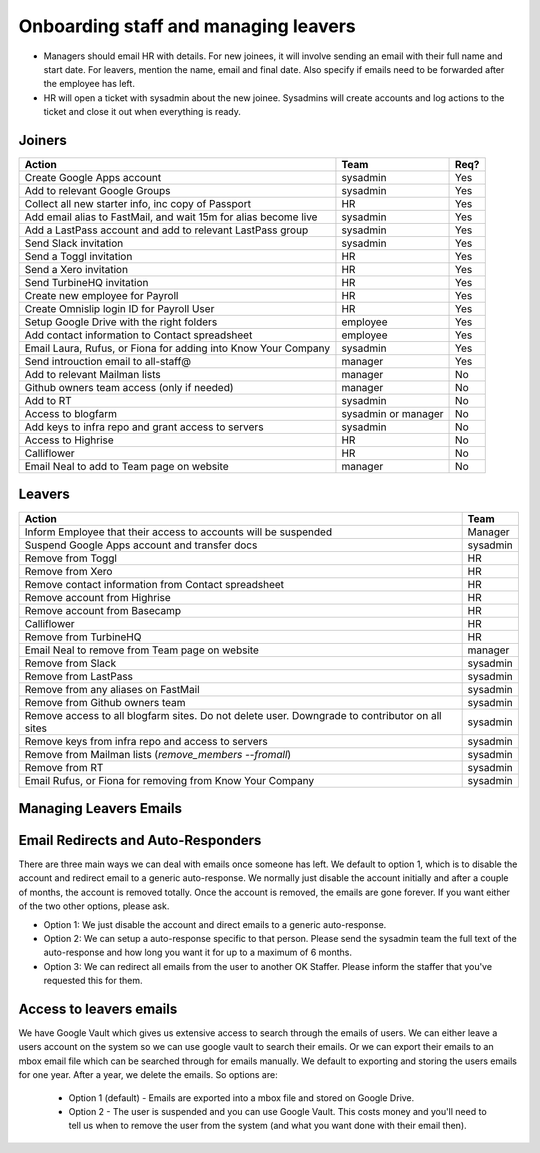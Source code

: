 Onboarding staff and managing leavers
=====================================

* Managers should email HR with details. For new joinees, it will involve
  sending an email with their full name and start date. For leavers, mention
  the name, email and final date. Also specify if emails need to be forwarded
  after the employee has left.
* HR will open a ticket with sysadmin about the new joinee. Sysadmins will
  create accounts and log actions to the ticket and close it out when
  everything is ready.

Joiners
-------



+-------------------------------------------------------+----------+--------+
| Action                                                | Team     | Req?   |
+=======================================================+==========+========+
| Create Google Apps account                            | sysadmin | Yes    |
+-------------------------------------------------------+----------+--------+
| Add to relevant Google Groups                         | sysadmin | Yes    |
+-------------------------------------------------------+----------+--------+
| Collect all new starter info, inc copy of Passport    | HR       | Yes    |
+-------------------------------------------------------+----------+--------+
| Add email alias to FastMail, and wait 15m for alias   | sysadmin | Yes    |
| become live                                           |          |        |
+-------------------------------------------------------+----------+--------+
| Add a LastPass account and add to relevant LastPass   | sysadmin | Yes    |
| group                                                 |          |        |
+-------------------------------------------------------+----------+--------+
| Send Slack invitation                                 | sysadmin | Yes    |
+-------------------------------------------------------+----------+--------+
| Send a Toggl invitation                               | HR       | Yes    |
+-------------------------------------------------------+----------+--------+
| Send a Xero invitation                                | HR       | Yes    |
+-------------------------------------------------------+----------+--------+
| Send TurbineHQ invitation                             | HR       | Yes    |
+-------------------------------------------------------+----------+--------+
| Create new employee for Payroll                       | HR       | Yes    |
+-------------------------------------------------------+----------+--------+
| Create Omnislip login ID for Payroll User             | HR       | Yes    |
+-------------------------------------------------------+----------+--------+
| Setup Google Drive with the right folders             | employee | Yes    |
+-------------------------------------------------------+----------+--------+
| Add contact information to Contact spreadsheet        | employee | Yes    |
+-------------------------------------------------------+----------+--------+
| Email Laura, Rufus, or Fiona for adding into Know     | sysadmin | Yes    |
| Your Company                                          |          |        |
+-------------------------------------------------------+----------+--------+
| Send introuction email to all-staff@                  | manager  | Yes    |
+-------------------------------------------------------+----------+--------+
| Add to relevant Mailman lists                         | manager  | No     |
+-------------------------------------------------------+----------+--------+
| Github owners team access (only if needed)            | manager  | No     |
+-------------------------------------------------------+----------+--------+
| Add to RT                                             | sysadmin | No     |
+-------------------------------------------------------+----------+--------+
| Access to blogfarm                                    | sysadmin | No     |
|                                                       | or       |        |
|                                                       | manager  |        |
+-------------------------------------------------------+----------+--------+
| Add keys to infra repo and grant access to servers    | sysadmin | No     |
+-------------------------------------------------------+----------+--------+
| Access to Highrise                                    | HR       | No     |
+-------------------------------------------------------+----------+--------+
| Calliflower                                           | HR       | No     |
+-------------------------------------------------------+----------+--------+
| Email Neal to add to Team page on website             | manager  | No     |
+-------------------------------------------------------+----------+--------+


Leavers
-------

+-------------------------------------------------------+----------+
| Action                                                | Team     |
+=======================================================+==========+
| Inform Employee that their access to accounts will be | Manager  |
| suspended                                             |          |
+-------------------------------------------------------+----------+
| Suspend Google Apps account and transfer docs         | sysadmin |
+-------------------------------------------------------+----------+
| Remove from Toggl                                     | HR       |
+-------------------------------------------------------+----------+
| Remove from Xero                                      | HR       |
+-------------------------------------------------------+----------+
| Remove contact information from Contact spreadsheet   | HR       |
+-------------------------------------------------------+----------+
| Remove account from Highrise                          | HR       |
+-------------------------------------------------------+----------+
| Remove account from Basecamp                          | HR       |
+-------------------------------------------------------+----------+
| Calliflower                                           | HR       |
+-------------------------------------------------------+----------+
| Remove from TurbineHQ                                 | HR       |
+-------------------------------------------------------+----------+
| Email Neal to remove from Team page on website        | manager  |
+-------------------------------------------------------+----------+
| Remove from Slack                                     | sysadmin |
+-------------------------------------------------------+----------+
| Remove from LastPass                                  | sysadmin |
+-------------------------------------------------------+----------+
| Remove from any aliases on FastMail                   | sysadmin |
+-------------------------------------------------------+----------+
| Remove from Github owners team                        | sysadmin |
+-------------------------------------------------------+----------+
| Remove access to all blogfarm sites. Do not delete    | sysadmin |
| user. Downgrade to contributor on all sites           |          |
+-------------------------------------------------------+----------+
| Remove keys from infra repo and access to servers     | sysadmin |
+-------------------------------------------------------+----------+
| Remove from Mailman lists                             | sysadmin |
| (`remove_members --fromall`)                          |          |
+-------------------------------------------------------+----------+
| Remove from RT                                        | sysadmin |
+-------------------------------------------------------+----------+
| Email Rufus, or Fiona for removing from Know Your     | sysadmin |
| Company                                               |          |
+-------------------------------------------------------+----------+

Managing Leavers Emails
-----------------------
Email Redirects and Auto-Responders
-----------------------------------
There are three main ways we can deal with emails once someone has left.  We default to option 1, which is to disable the account and redirect email to a generic auto-response.  We normally just disable the account initially and after a couple of months, the account is removed totally.  Once the account is removed, the emails are gone forever.  If you want either of the two other options, please ask.

- Option 1: We just disable the account and direct emails to a generic auto-response.
- Option 2: We can setup a auto-response specific to that person.  Please send the sysadmin team the full text of the auto-response and how long you want it for up to a maximum of 6 months.  
- Option 3: We can redirect all emails from the user to another OK Staffer.  Please inform the staffer that you've requested this for them.

Access to leavers emails
------------------------
We have Google Vault which gives us extensive access to search through the emails of users.  We can either leave a users account on the system so we can use google vault to search their emails.  Or we can export their emails to an mbox email file which can be searched through for emails manually.  We default to exporting and storing the users emails for one year.  After a year, we delete the emails.  So options are:

 - Option 1 (default) - Emails are exported into a mbox file and stored on Google Drive.
 - Option 2 - The user is suspended and you can use Google Vault.  This costs money and you'll need to tell us when to remove the user from the system (and what you want done with their email then).
